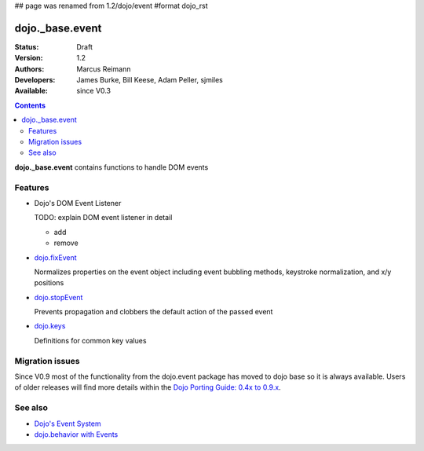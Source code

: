## page was renamed from 1.2/dojo/event
#format dojo_rst

dojo._base.event
================

:Status: Draft
:Version: 1.2
:Authors: Marcus Reimann
:Developers: James Burke, Bill Keese, Adam Peller, sjmiles
:Available: since V0.3

.. contents::
  :depth: 2

**dojo._base.event** contains functions to handle DOM events


========
Features
========

* Dojo's DOM Event Listener

  TODO: explain DOM event listener in detail

  * add

  * remove

* `dojo.fixEvent <dojo/fixEvent>`_

  Normalizes properties on the event object including event bubbling methods, keystroke normalization, and x/y positions

* `dojo.stopEvent <dojo/stopEvent>`_

  Prevents propagation and clobbers the default action of the passed event

* `dojo.keys <dojo/keys>`_

  Definitions for common key values


================
Migration issues
================

Since V0.9 most of the functionality from the dojo.event package has moved to dojo base so it is always available. Users of older releases will find more details within the `Dojo Porting Guide: 0.4x to 0.9.x <http://dojotoolkit.org/book/dojo-porting-guide-0-4-x-0-9/event-system>`__.


========
See also
========

* `Dojo's Event System <quickstart/events>`__
* `dojo.behavior with Events <dojo/behavior#behaviors-with-events>`__

